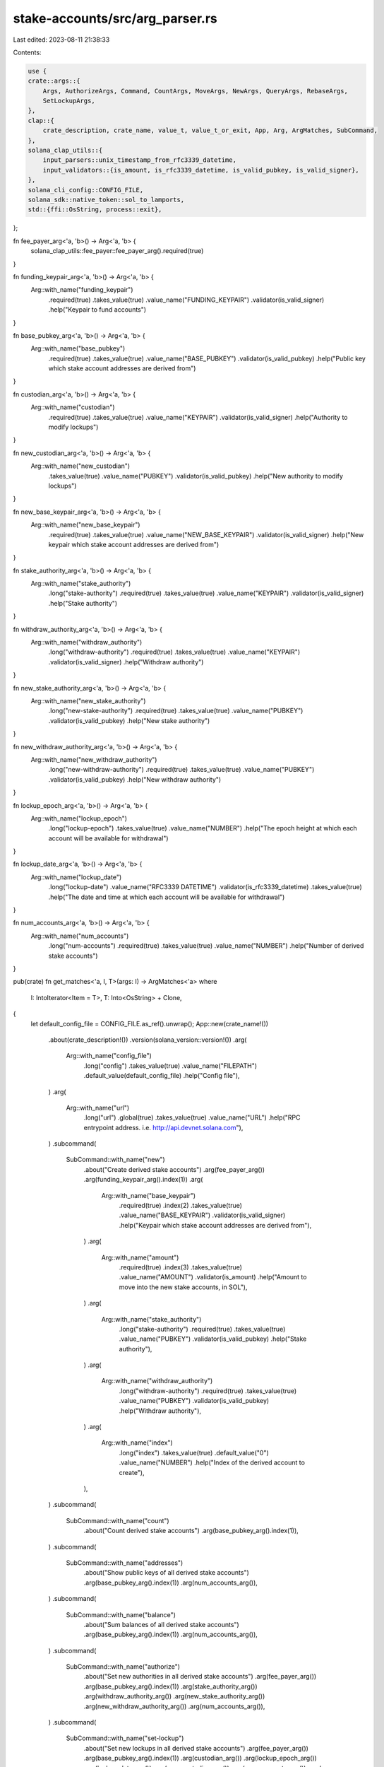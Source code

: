 stake-accounts/src/arg_parser.rs
================================

Last edited: 2023-08-11 21:38:33

Contents:

.. code-block:: rs

    use {
    crate::args::{
        Args, AuthorizeArgs, Command, CountArgs, MoveArgs, NewArgs, QueryArgs, RebaseArgs,
        SetLockupArgs,
    },
    clap::{
        crate_description, crate_name, value_t, value_t_or_exit, App, Arg, ArgMatches, SubCommand,
    },
    solana_clap_utils::{
        input_parsers::unix_timestamp_from_rfc3339_datetime,
        input_validators::{is_amount, is_rfc3339_datetime, is_valid_pubkey, is_valid_signer},
    },
    solana_cli_config::CONFIG_FILE,
    solana_sdk::native_token::sol_to_lamports,
    std::{ffi::OsString, process::exit},
};

fn fee_payer_arg<'a, 'b>() -> Arg<'a, 'b> {
    solana_clap_utils::fee_payer::fee_payer_arg().required(true)
}

fn funding_keypair_arg<'a, 'b>() -> Arg<'a, 'b> {
    Arg::with_name("funding_keypair")
        .required(true)
        .takes_value(true)
        .value_name("FUNDING_KEYPAIR")
        .validator(is_valid_signer)
        .help("Keypair to fund accounts")
}

fn base_pubkey_arg<'a, 'b>() -> Arg<'a, 'b> {
    Arg::with_name("base_pubkey")
        .required(true)
        .takes_value(true)
        .value_name("BASE_PUBKEY")
        .validator(is_valid_pubkey)
        .help("Public key which stake account addresses are derived from")
}

fn custodian_arg<'a, 'b>() -> Arg<'a, 'b> {
    Arg::with_name("custodian")
        .required(true)
        .takes_value(true)
        .value_name("KEYPAIR")
        .validator(is_valid_signer)
        .help("Authority to modify lockups")
}

fn new_custodian_arg<'a, 'b>() -> Arg<'a, 'b> {
    Arg::with_name("new_custodian")
        .takes_value(true)
        .value_name("PUBKEY")
        .validator(is_valid_pubkey)
        .help("New authority to modify lockups")
}

fn new_base_keypair_arg<'a, 'b>() -> Arg<'a, 'b> {
    Arg::with_name("new_base_keypair")
        .required(true)
        .takes_value(true)
        .value_name("NEW_BASE_KEYPAIR")
        .validator(is_valid_signer)
        .help("New keypair which stake account addresses are derived from")
}

fn stake_authority_arg<'a, 'b>() -> Arg<'a, 'b> {
    Arg::with_name("stake_authority")
        .long("stake-authority")
        .required(true)
        .takes_value(true)
        .value_name("KEYPAIR")
        .validator(is_valid_signer)
        .help("Stake authority")
}

fn withdraw_authority_arg<'a, 'b>() -> Arg<'a, 'b> {
    Arg::with_name("withdraw_authority")
        .long("withdraw-authority")
        .required(true)
        .takes_value(true)
        .value_name("KEYPAIR")
        .validator(is_valid_signer)
        .help("Withdraw authority")
}

fn new_stake_authority_arg<'a, 'b>() -> Arg<'a, 'b> {
    Arg::with_name("new_stake_authority")
        .long("new-stake-authority")
        .required(true)
        .takes_value(true)
        .value_name("PUBKEY")
        .validator(is_valid_pubkey)
        .help("New stake authority")
}

fn new_withdraw_authority_arg<'a, 'b>() -> Arg<'a, 'b> {
    Arg::with_name("new_withdraw_authority")
        .long("new-withdraw-authority")
        .required(true)
        .takes_value(true)
        .value_name("PUBKEY")
        .validator(is_valid_pubkey)
        .help("New withdraw authority")
}

fn lockup_epoch_arg<'a, 'b>() -> Arg<'a, 'b> {
    Arg::with_name("lockup_epoch")
        .long("lockup-epoch")
        .takes_value(true)
        .value_name("NUMBER")
        .help("The epoch height at which each account will be available for withdrawal")
}

fn lockup_date_arg<'a, 'b>() -> Arg<'a, 'b> {
    Arg::with_name("lockup_date")
        .long("lockup-date")
        .value_name("RFC3339 DATETIME")
        .validator(is_rfc3339_datetime)
        .takes_value(true)
        .help("The date and time at which each account will be available for withdrawal")
}

fn num_accounts_arg<'a, 'b>() -> Arg<'a, 'b> {
    Arg::with_name("num_accounts")
        .long("num-accounts")
        .required(true)
        .takes_value(true)
        .value_name("NUMBER")
        .help("Number of derived stake accounts")
}

pub(crate) fn get_matches<'a, I, T>(args: I) -> ArgMatches<'a>
where
    I: IntoIterator<Item = T>,
    T: Into<OsString> + Clone,
{
    let default_config_file = CONFIG_FILE.as_ref().unwrap();
    App::new(crate_name!())
        .about(crate_description!())
        .version(solana_version::version!())
        .arg(
            Arg::with_name("config_file")
                .long("config")
                .takes_value(true)
                .value_name("FILEPATH")
                .default_value(default_config_file)
                .help("Config file"),
        )
        .arg(
            Arg::with_name("url")
                .long("url")
                .global(true)
                .takes_value(true)
                .value_name("URL")
                .help("RPC entrypoint address. i.e. http://api.devnet.solana.com"),
        )
        .subcommand(
            SubCommand::with_name("new")
                .about("Create derived stake accounts")
                .arg(fee_payer_arg())
                .arg(funding_keypair_arg().index(1))
                .arg(
                    Arg::with_name("base_keypair")
                        .required(true)
                        .index(2)
                        .takes_value(true)
                        .value_name("BASE_KEYPAIR")
                        .validator(is_valid_signer)
                        .help("Keypair which stake account addresses are derived from"),
                )
                .arg(
                    Arg::with_name("amount")
                        .required(true)
                        .index(3)
                        .takes_value(true)
                        .value_name("AMOUNT")
                        .validator(is_amount)
                        .help("Amount to move into the new stake accounts, in SOL"),
                )
                .arg(
                    Arg::with_name("stake_authority")
                        .long("stake-authority")
                        .required(true)
                        .takes_value(true)
                        .value_name("PUBKEY")
                        .validator(is_valid_pubkey)
                        .help("Stake authority"),
                )
                .arg(
                    Arg::with_name("withdraw_authority")
                        .long("withdraw-authority")
                        .required(true)
                        .takes_value(true)
                        .value_name("PUBKEY")
                        .validator(is_valid_pubkey)
                        .help("Withdraw authority"),
                )
                .arg(
                    Arg::with_name("index")
                        .long("index")
                        .takes_value(true)
                        .default_value("0")
                        .value_name("NUMBER")
                        .help("Index of the derived account to create"),
                ),
        )
        .subcommand(
            SubCommand::with_name("count")
                .about("Count derived stake accounts")
                .arg(base_pubkey_arg().index(1)),
        )
        .subcommand(
            SubCommand::with_name("addresses")
                .about("Show public keys of all derived stake accounts")
                .arg(base_pubkey_arg().index(1))
                .arg(num_accounts_arg()),
        )
        .subcommand(
            SubCommand::with_name("balance")
                .about("Sum balances of all derived stake accounts")
                .arg(base_pubkey_arg().index(1))
                .arg(num_accounts_arg()),
        )
        .subcommand(
            SubCommand::with_name("authorize")
                .about("Set new authorities in all derived stake accounts")
                .arg(fee_payer_arg())
                .arg(base_pubkey_arg().index(1))
                .arg(stake_authority_arg())
                .arg(withdraw_authority_arg())
                .arg(new_stake_authority_arg())
                .arg(new_withdraw_authority_arg())
                .arg(num_accounts_arg()),
        )
        .subcommand(
            SubCommand::with_name("set-lockup")
                .about("Set new lockups in all derived stake accounts")
                .arg(fee_payer_arg())
                .arg(base_pubkey_arg().index(1))
                .arg(custodian_arg())
                .arg(lockup_epoch_arg())
                .arg(lockup_date_arg())
                .arg(new_custodian_arg())
                .arg(num_accounts_arg())
                .arg(
                    Arg::with_name("no_wait")
                        .long("no-wait")
                        .help("Send transactions without waiting for confirmation"),
                )
                .arg(
                    Arg::with_name("unlock_years")
                        .long("unlock-years")
                        .takes_value(true)
                        .value_name("NUMBER")
                        .help("Years to unlock after the cliff"),
                ),
        )
        .subcommand(
            SubCommand::with_name("rebase")
                .about("Relocate derived stake accounts")
                .arg(fee_payer_arg())
                .arg(base_pubkey_arg().index(1))
                .arg(new_base_keypair_arg().index(2))
                .arg(stake_authority_arg())
                .arg(num_accounts_arg()),
        )
        .subcommand(
            SubCommand::with_name("move")
                .about("Rebase and set new authorities in all derived stake accounts")
                .arg(fee_payer_arg())
                .arg(base_pubkey_arg().index(1))
                .arg(new_base_keypair_arg().index(2))
                .arg(stake_authority_arg())
                .arg(withdraw_authority_arg())
                .arg(new_stake_authority_arg())
                .arg(new_withdraw_authority_arg())
                .arg(num_accounts_arg()),
        )
        .get_matches_from(args)
}

fn parse_new_args(matches: &ArgMatches<'_>) -> NewArgs<String, String> {
    NewArgs {
        fee_payer: value_t_or_exit!(matches, "fee_payer", String),
        funding_keypair: value_t_or_exit!(matches, "funding_keypair", String),
        lamports: sol_to_lamports(value_t_or_exit!(matches, "amount", f64)),
        base_keypair: value_t_or_exit!(matches, "base_keypair", String),
        stake_authority: value_t_or_exit!(matches, "stake_authority", String),
        withdraw_authority: value_t_or_exit!(matches, "withdraw_authority", String),
        index: value_t_or_exit!(matches, "index", usize),
    }
}

fn parse_count_args(matches: &ArgMatches<'_>) -> CountArgs<String> {
    CountArgs {
        base_pubkey: value_t_or_exit!(matches, "base_pubkey", String),
    }
}

fn parse_query_args(matches: &ArgMatches<'_>) -> QueryArgs<String> {
    QueryArgs {
        base_pubkey: value_t_or_exit!(matches, "base_pubkey", String),
        num_accounts: value_t_or_exit!(matches, "num_accounts", usize),
    }
}

fn parse_authorize_args(matches: &ArgMatches<'_>) -> AuthorizeArgs<String, String> {
    AuthorizeArgs {
        fee_payer: value_t_or_exit!(matches, "fee_payer", String),
        base_pubkey: value_t_or_exit!(matches, "base_pubkey", String),
        stake_authority: value_t_or_exit!(matches, "stake_authority", String),
        withdraw_authority: value_t_or_exit!(matches, "withdraw_authority", String),
        new_stake_authority: value_t_or_exit!(matches, "new_stake_authority", String),
        new_withdraw_authority: value_t_or_exit!(matches, "new_withdraw_authority", String),
        num_accounts: value_t_or_exit!(matches, "num_accounts", usize),
    }
}

fn parse_set_lockup_args(matches: &ArgMatches<'_>) -> SetLockupArgs<String, String> {
    SetLockupArgs {
        fee_payer: value_t_or_exit!(matches, "fee_payer", String),
        base_pubkey: value_t_or_exit!(matches, "base_pubkey", String),
        custodian: value_t_or_exit!(matches, "custodian", String),
        lockup_epoch: value_t!(matches, "lockup_epoch", u64).ok(),
        lockup_date: unix_timestamp_from_rfc3339_datetime(matches, "lockup_date"),
        new_custodian: value_t!(matches, "new_custodian", String).ok(),
        num_accounts: value_t_or_exit!(matches, "num_accounts", usize),
        no_wait: matches.is_present("no_wait"),
        unlock_years: value_t!(matches, "unlock_years", f64).ok(),
    }
}

fn parse_rebase_args(matches: &ArgMatches<'_>) -> RebaseArgs<String, String> {
    RebaseArgs {
        fee_payer: value_t_or_exit!(matches, "fee_payer", String),
        base_pubkey: value_t_or_exit!(matches, "base_pubkey", String),
        new_base_keypair: value_t_or_exit!(matches, "new_base_keypair", String),
        stake_authority: value_t_or_exit!(matches, "stake_authority", String),
        num_accounts: value_t_or_exit!(matches, "num_accounts", usize),
    }
}

fn parse_move_args(matches: &ArgMatches<'_>) -> MoveArgs<String, String> {
    MoveArgs {
        rebase_args: parse_rebase_args(matches),
        authorize_args: parse_authorize_args(matches),
    }
}

pub(crate) fn parse_args<I, T>(args: I) -> Args<String, String>
where
    I: IntoIterator<Item = T>,
    T: Into<OsString> + Clone,
{
    let matches = get_matches(args);
    let config_file = matches.value_of("config_file").unwrap().to_string();
    let url = matches.value_of("url").map(|x| x.to_string());

    let command = match matches.subcommand() {
        ("new", Some(matches)) => Command::New(parse_new_args(matches)),
        ("count", Some(matches)) => Command::Count(parse_count_args(matches)),
        ("addresses", Some(matches)) => Command::Addresses(parse_query_args(matches)),
        ("balance", Some(matches)) => Command::Balance(parse_query_args(matches)),
        ("authorize", Some(matches)) => Command::Authorize(parse_authorize_args(matches)),
        ("set-lockup", Some(matches)) => Command::SetLockup(parse_set_lockup_args(matches)),
        ("rebase", Some(matches)) => Command::Rebase(parse_rebase_args(matches)),
        ("move", Some(matches)) => Command::Move(Box::new(parse_move_args(matches))),
        _ => {
            eprintln!("{}", matches.usage());
            exit(1);
        }
    };
    Args {
        config_file,
        url,
        command,
    }
}


